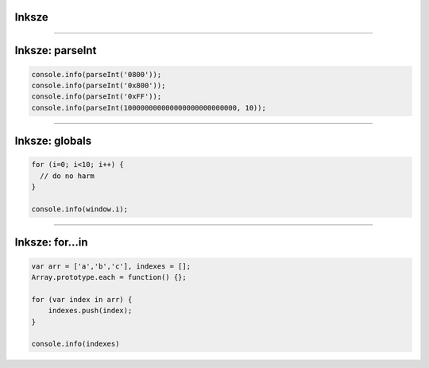 Inksze
======

----

Inksze: parseInt
================

.. code-block:: javascript

  console.info(parseInt('0800'));
  console.info(parseInt('0x800'));
  console.info(parseInt('0xFF'));
  console.info(parseInt(100000000000000000000000000, 10));

----

Inksze: globals
===============

.. code-block:: javascript

  for (i=0; i<10; i++) {
    // do no harm
  }

  console.info(window.i);

----

Inksze: for...in
================

.. code-block:: javascript

  var arr = ['a','b','c'], indexes = [];
  Array.prototype.each = function() {};
   
  for (var index in arr) {
      indexes.push(index);
  }
   
  console.info(indexes)
